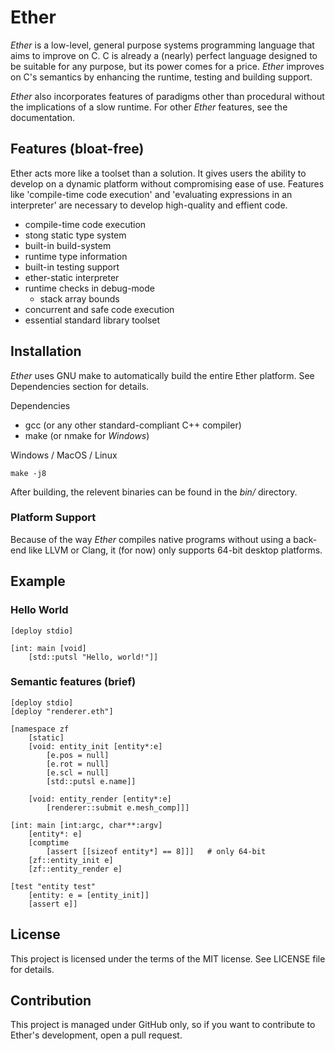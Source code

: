 * Ether

/Ether/ is a low-level, general purpose systems
programming language that aims to improve on C.
C is already a (nearly) perfect language designed to 
be suitable for any purpose, but its power comes for
a price. /Ether/ improves on C's semantics by enhancing 
the runtime, testing and building support. 

/Ether/ also incorporates features of paradigms other 
than procedural without the implications of a slow runtime.
For other /Ether/ features, see the documentation.

** Features (bloat-free)

Ether acts more like a toolset than a solution. It gives users
the ability to develop on a dynamic platform without compromising
ease of use. Features like 'compile-time code execution' and 
'evaluating expressions in an interpreter' are necessary to
develop high-quality and effient code.

+ compile-time code execution
+ stong static type system
+ built-in build-system
+ runtime type information
+ built-in testing support
+ ether-static interpreter
+ runtime checks in debug-mode
  + stack array bounds
+ concurrent and safe code execution
+ essential standard library toolset

** Installation

/Ether/ uses GNU make to automatically build the entire 
Ether platform. See Dependencies section for details.

**** Dependencies

+ gcc (or any other standard-compliant C++ compiler)
+ make (or nmake for /Windows/)

**** Windows / MacOS / Linux

#+BEGIN_SRC 
make -j8
#+END_SRC

After building, the relevent binaries can be found in 
the /bin// directory. 

*** Platform Support

Because of the way /Ether/ compiles native programs without
using a back-end like LLVM or Clang, it (for now) only 
supports 64-bit desktop platforms. 

** Example 

*** Hello World

#+BEGIN_SRC c++
[deploy stdio]

[int: main [void]
    [std::putsl "Hello, world!"]]
#+END_SRC

*** Semantic features (brief)

#+BEGIN_SRC c++
[deploy stdio]
[deploy "renderer.eth"]

[namespace zf
	[static]
	[void: entity_init [entity*:e]
	    [e.pos = null]
		[e.rot = null]
		[e.scl = null]
		[std::putsl e.name]]

	[void: entity_render [entity*:e]
	    [renderer::submit e.mesh_comp]]]

[int: main [int:argc, char**:argv]
    [entity*: e]
	[comptime
		[assert [[sizeof entity*] == 8]]]	# only 64-bit
	[zf::entity_init e]
	[zf::entity_render e]

[test "entity test"
    [entity: e = [entity_init]]
    [assert e]]
#+END_SRC

** License

This project is licensed under the terms of the MIT license.
See LICENSE file for details.

** Contribution

This project is managed under GitHub only, so if 
you want to contribute to Ether's development, open
a pull request.
